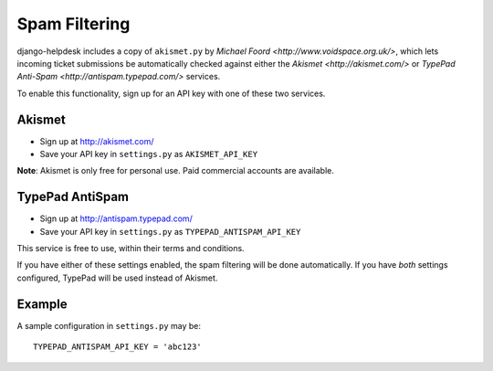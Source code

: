 Spam Filtering
==============

django-helpdesk includes a copy of ``akismet.py`` by `Michael Foord <http://www.voidspace.org.uk/>`, which lets incoming ticket submissions be automatically checked against either the `Akismet <http://akismet.com/>` or `TypePad Anti-Spam <http://antispam.typepad.com/>` services.

To enable this functionality, sign up for an API key with one of these two services.

Akismet
~~~~~~~

* Sign up at http://akismet.com/
* Save your API key in ``settings.py`` as ``AKISMET_API_KEY``

**Note**: Akismet is only free for personal use. Paid commercial accounts are available.

TypePad AntiSpam
~~~~~~~~~~~~~~~~
* Sign up at http://antispam.typepad.com/
* Save your API key in ``settings.py`` as ``TYPEPAD_ANTISPAM_API_KEY``

This service is free to use, within their terms and conditions.

If you have either of these settings enabled, the spam filtering will be done automatically. If you have *both* settings configured, TypePad will be used instead of Akismet.


Example
~~~~~~~

A sample configuration in ``settings.py`` may be::

   TYPEPAD_ANTISPAM_API_KEY = 'abc123'

